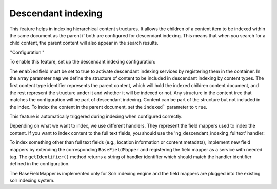 Descendant indexing
=====================

This feature helps in indexing hierarchical content structures. It allows the children of a content item to be indexed
within the same document as the parent if both are configured for descendant indexing. This means that when you search
for a child content, the parent content will also appear in the search results.

''Configuration''

To enable this feature, set up the descendant indexing configuration:

.. code-block:: yaml
    hierarchical_indexing:
        descendant_indexing:
            enabled: false
            map:
                content_type_identifier:
                    handlers:
                        - handler_identifier_1
                        - handler_identifier_2
                    children:
                        content_type_identifier:
                            indexed: true

The ``enabled`` field must be set to true to activate descendant indexing services by registering them in the container.
In the array parameter ``map`` we define the structure of content to be included in descendant indexing by content types.
The first content type identifier represents the parent content, which will hold the indexed children content document,
and the rest represent the structure under it and whether it will be indexed or not.
Any structure in the content tree that matches the configuration will be part of descendant indexing. Content can be
part of the structure but not included in the index. To index the content in the parent document, set the ``indexed```
parameter to ``true``.

This feature is automatically triggered during indexing when configured correctly.

Depending on what we want to index, we use different handlers. They represent the field mappers used to index the content.
If you want to index content to the full text fields, you should use the 'ng_descendant_indexing_fulltext' handler:

.. code-block:: yaml
    hierarchical_indexing:
        descendant_indexing:
            enabled: true
            map:
                content_type_identifier:
                    handlers:
                        - ng_descendant_indexing_fulltext
                    children:
                        content_type_identifier:
                            indexed: true

To index something other than full text fields (e.g., location information or content metadata), implement new field
mappers by extending the corresponding ``BaseFieldMapper`` and registering the field mapper as a service with needed tag.
The ``getIdentifier()`` method returns a string of handler identifier which should match the handler
identifier defined in the configuration.

.. code-block:: php
    public function getIdentifier(): string
    {
        return 'ng_descendant_indexing_fulltext';
    }

The BaseFieldMapper is implemented only for Solr indexing engine and the field mappers are plugged into the existing
solr indexing system.
